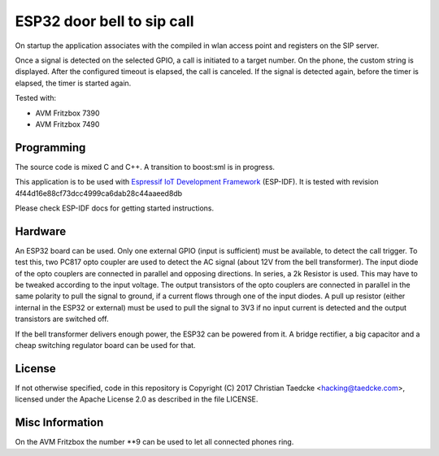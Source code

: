 ESP32 door bell to sip call
===========================

On startup the application associates with the compiled in wlan access point and
registers on the SIP server.

Once a signal is detected on the selected GPIO, a call is initiated to a target number. On the phone, the custom string is displayed.
After the configured timeout is elapsed, the call is canceled. If the signal is detected again, before the timer is elapsed, the timer
is started again.

Tested with:

* AVM Fritzbox 7390
* AVM Fritzbox 7490

Programming
-----------

The source code is mixed C and C++. A transition to boost:sml is in progress.

This application is to be used with `Espressif IoT Development Framework`_ (ESP-IDF). It is tested with revision 4f44d16e88cf73dcc4999ca6dab28c44aaeed8db

Please check ESP-IDF docs for getting started instructions.

.. Firmware Details
   ----------------

   @startuml

   title Simple SIP call state diagram
   [*] --> Idle
   Idle --> RegisterUnauth
   RegisterUnauth --> RegisterAuth : / inc sequence number
   RegisterAuth --> Registered : rx 200 / inc seq number
   RegisterAuth --> Error : rx not 200
   Registered --> InviteUnauth : dial request
   InviteUnauth --> InviteUnauthSent : / send invite unauth
   InviteUnauthSent --> InviteAuth: rx 401 or 407 / ack and inc seq number and send invite auth
   InviteUnauthSent --> Ringing : rx 200 or 183
   InviteUnauthSent --> Error : rx unexpected
   InviteAuth --> Error : rx 401 or 407 or unexpected
   InviteAuth --> Ringing : rx 200 or 183 or 100
   Ringing --> Ringing : rx 183
   Ringing --> CallStart : rx 200
   Ringing --> Cancelled : rx 487
   Ringing --> InviteAuth : rx 407 / sip ack and inc seq number
   Ringing --> Registered : rx 603 / ack and seq_num++
   Ringing --> Cancelled : cancel request / send cancel
   CallStart --> CallInProgress
   CallInProgress --> Cancelled : cancel request / send cancel
   CallInProgress --> Registered : rx bye / seq++
   Cancelled --> Registered : rx 200 / seq++
   
   Error --> Idle : 2000msec timeout / inc sequence number
   
   @enduml

Hardware
--------

An ESP32 board can be used. Only one external GPIO (input is sufficient) must be available, to detect the call trigger.
To test this, two PC817 opto coupler are used to detect the AC signal (about 12V from the bell transformer). The input diode of the opto couplers are connected in parallel and opposing directions.
In series, a 2k Resistor is used. This may have to be tweaked according to the input voltage.
The output transistors of the opto couplers are connected in parallel in the same polarity to pull the signal to ground, if a current flows through one of the input diodes. A pull up resistor (either internal in the ESP32 or external) must be used to pull the signal to 3V3 if no input current is detected and the output transistors are switched off.

If the bell transformer delivers enough power, the ESP32 can be powered from it. A bridge rectifier, a big capacitor and a cheap switching regulator board can be used for that.

.. image:: hw/door_bell_input_schematic.svg
	   :width: 600pt

License
-------

If not otherwise specified, code in this repository is Copyright (C) 2017 Christian Taedcke <hacking@taedcke.com>, licensed under the Apache License 2.0 as described in the file LICENSE.

Misc Information
----------------

On the AVM Fritzbox the number \*\*9 can be used to let all connected phones ring.


.. _`Espressif IoT Development Framework`: https://esp-idf.readthedocs.io/
